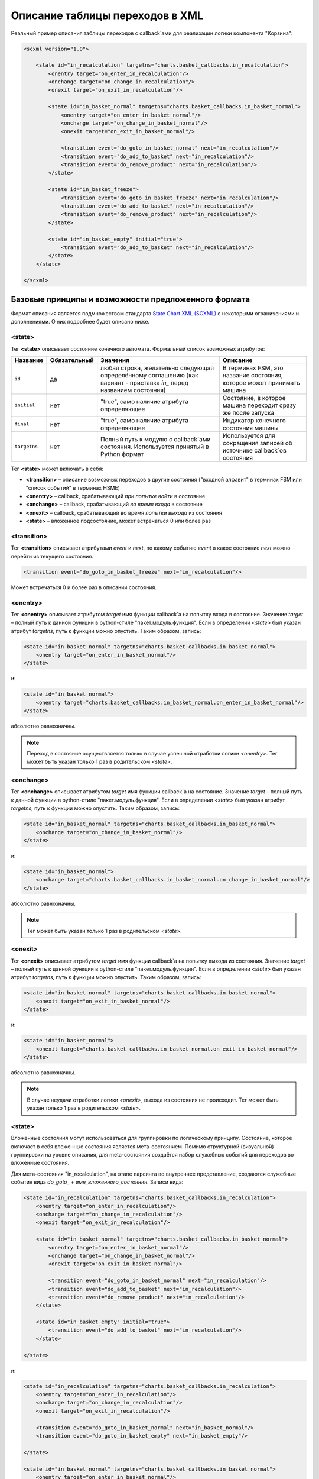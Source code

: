 .. _xml_format:

Описание таблицы переходов в XML
================================

Реальный пример описания таблицы переходов с callback`ами для реализации логики компонента "Корзина":

.. code-block:: xml

    <scxml version="1.0">

        <state id="in_recalculation" targetns="charts.basket_callbacks.in_recalculation">
            <onentry target="on_enter_in_recalculation"/>
            <onchange target="on_change_in_recalculation"/>
            <onexit target="on_exit_in_recalculation"/>

            <state id="in_basket_normal" targetns="charts.basket_callbacks.in_basket_normal">
                <onentry target="on_enter_in_basket_normal"/>
                <onchange target="on_change_in_basket_normal"/>
                <onexit target="on_exit_in_basket_normal"/>

                <transition event="do_goto_in_basket_normal" next="in_recalculation"/>
                <transition event="do_add_to_basket" next="in_recalculation"/>
                <transition event="do_remove_product" next="in_recalculation"/>
            </state>

            <state id="in_basket_freeze">
                <transition event="do_goto_in_basket_freeze" next="in_recalculation"/>
                <transition event="do_add_to_basket" next="in_recalculation"/>
                <transition event="do_remove_product" next="in_recalculation"/>
            </state>

            <state id="in_basket_empty" initial="true">
                <transition event="do_add_to_basket" next="in_recalculation"/>
            </state>
        </state>
    
    </scxml>


Базовые принципы и возможности предложенного формата
----------------------------------------------------

Формат описания является подмножеством стандарта `State Chart XML (SCXML) <http://www.w3.org/TR/scxml/>`_ с некоторыми ограничениями и дополнениями. О них подробнее будет описано ниже.

<state>
~~~~~~~

Тег **<state>** описывает состояние конечного автомата. Формальный список возможных атрибутов:

=============== ============= ============================================== ==========================================
Название        Обязательный  Значения                                       Описание
=============== ============= ============================================== ==========================================
``id``          да            любая строка, желательно                       В терминах FSM, это название состояния,
                              следующая определённому соглашению             которое может принимать машина
                              (как вариант - приставка `in_` перед 
                              названием состояния)
``initial``     нет           "true", само наличие атрибута определяющее     Состояние, в которое машина переходит
                                                                             сразу же после запуска
``final``       нет           "true", само наличие атрибута определяющее     Индикатор конечного состояния машины
``targetns``    нет           Полный путь к модулю с callback`ами состояния. Используется для сокращения записей
                              Используется принятый в Python формат          об источнике callback`ов состояния
=============== ============= ============================================== ==========================================


Тег **<state>** может включать в себя:

* **<transition>** – описание возможных переходов в другие состояния ("входной алфавит" в терминах FSM или "список событий" в терминах HSME)
* **<onentry>** – callback, срабатывающий *при попытке войти* в состояние
* **<onchange>** – callback, срабатывающий *во время входа* в состояние
* **<onexit>** – callback, срабатывающий во время *попытки выхода* из состояния
* **<state>** – вложенное подсостояние, может встречаться 0 или более раз

<transition>
~~~~~~~~~~~~
Тег **<transition>** описывает атрибутами *event* и *next*, по какому событию `event` в какое состояние `next` можно перейти из текущего состояния.

.. code-block:: xml

    <transition event="do_goto_in_basket_freeze" next="in_recalculation"/>

Может встречаться 0 и более раз в описании состояния.


<onentry>
~~~~~~~~~
Тег **<onentry>** описывает атрибутом *target* имя функции callback`а на попытку входа в состояние. Значение *target* – полный путь к данной функции в python-стиле "пакет.модуль.функция". Если в определении *<state>* был указан атрибут *targetns*, путь к функции можно опустить. Таким образом, запись:

.. code-block:: xml

    <state id="in_basket_normal" targetns="charts.basket_callbacks.in_basket_normal">
        <onentry target="on_enter_in_basket_normal"/>
    </state>

и:

.. code-block:: xml

    <state id="in_basket_normal">
        <onentry target="charts.basket_callbacks.in_basket_normal.on_enter_in_basket_normal"/>
    </state>

абсолютно равнозначны.

.. note::

    Переход в состояние осуществляется только в случае успешной отработки логики *<onentry>*. Тег может быть указан только 1 раз в родительском *<state>*.


<onchange>
~~~~~~~~~~
Тег **<onchange>** описывает атрибутом *target* имя функции callback`а на состояние. Значение *target* – полный путь к данной функции в python-стиле "пакет.модуль.функция". Если в определении *<state>* был указан атрибут *targetns*, путь к функции можно опустить. Таким образом, запись:

.. code-block:: xml

    <state id="in_basket_normal" targetns="charts.basket_callbacks.in_basket_normal">
        <onchange target="on_change_in_basket_normal"/>
    </state>

и:

.. code-block:: xml

    <state id="in_basket_normal">
        <onchange target="charts.basket_callbacks.in_basket_normal.on_change_in_basket_normal"/>
    </state>

абсолютно равнозначны.

.. note::

    Тег может быть указан только 1 раз в родительском *<state>*.


<onexit>
~~~~~~~~~~
Тег **<onexit>** описывает атрибутом *target* имя функции callback`а на попытку выхода из состояния. Значение *target* – полный путь к данной функции в python-стиле "пакет.модуль.функция". Если в определении *<state>* был указан атрибут *targetns*, путь к функции можно опустить. Таким образом, запись:

.. code-block:: xml

    <state id="in_basket_normal" targetns="charts.basket_callbacks.in_basket_normal">
        <onexit target="on_exit_in_basket_normal"/>
    </state>

и:

.. code-block:: xml

    <state id="in_basket_normal">
        <onexit target="charts.basket_callbacks.in_basket_normal.on_exit_in_basket_normal"/>
    </state>

абсолютно равнозначны.

.. note::

    В случае неудачи отработки логики *<onexit>*, выхода из состояния не происходит. Тег может быть указан только 1 раз в родительском *<state>*.


<state>
~~~~~~~
Вложенные состояния могут использоваться для группировки по логическому принципу. Состояние, которое включает в себя вложенные состояния является мета-состоянием. Помимо структурной (визуальной) группировки на уровне описания, для meta-состояния создаётся набор служебных событий для переходов во вложенные состояния.

Для мета-состояния "in_recalculation", на этапе парсинга во внутреннее представление, создаются служебные события вида *do_goto_* + *имя_вложенного_состояния*. Записи вида:

.. code-block:: xml

    <state id="in_recalculation" targetns="charts.basket_callbacks.in_recalculation">
        <onentry target="on_enter_in_recalculation"/>
        <onchange target="on_change_in_recalculation"/>
        <onexit target="on_exit_in_recalculation"/>

        <state id="in_basket_normal" targetns="charts.basket_callbacks.in_basket_normal">
            <onentry target="on_enter_in_basket_normal"/>
            <onchange target="on_change_in_basket_normal"/>
            <onexit target="on_exit_in_basket_normal"/>

            <transition event="do_goto_in_basket_normal" next="in_recalculation"/>
            <transition event="do_add_to_basket" next="in_recalculation"/>
            <transition event="do_remove_product" next="in_recalculation"/>
        </state>

        <state id="in_basket_empty" initial="true">
            <transition event="do_add_to_basket" next="in_recalculation"/>
        </state>

    </state>

и:

.. code-block:: xml

    <state id="in_recalculation" targetns="charts.basket_callbacks.in_recalculation">
        <onentry target="on_enter_in_recalculation"/>
        <onchange target="on_change_in_recalculation"/>
        <onexit target="on_exit_in_recalculation"/>

        <transition event="do_goto_in_basket_normal" next="in_basket_normal"/>
        <transition event="do_goto_in_basket_empty" next="in_basket_empty"/>

    </state>

    <state id="in_basket_normal" targetns="charts.basket_callbacks.in_basket_normal">
        <onentry target="on_enter_in_basket_normal"/>
        <onchange target="on_change_in_basket_normal"/>
        <onexit target="on_exit_in_basket_normal"/>

        <transition event="do_goto_in_basket_normal" next="in_recalculation"/>
        <transition event="do_add_to_basket" next="in_recalculation"/>
        <transition event="do_remove_product" next="in_recalculation"/>
    </state>

    <state id="in_basket_empty" initial="true">
        <transition event="do_add_to_basket" next="in_recalculation"/>
    </state>

абсолютно равнозначны.


.. note::

    Callback`и и пространство имён callback`ов мета-состояния не распространяются на вложенные состояния. Описания тегов <onchange>, <onentry>, <onexit> и state-атрибута `targetns` не наследуются.
